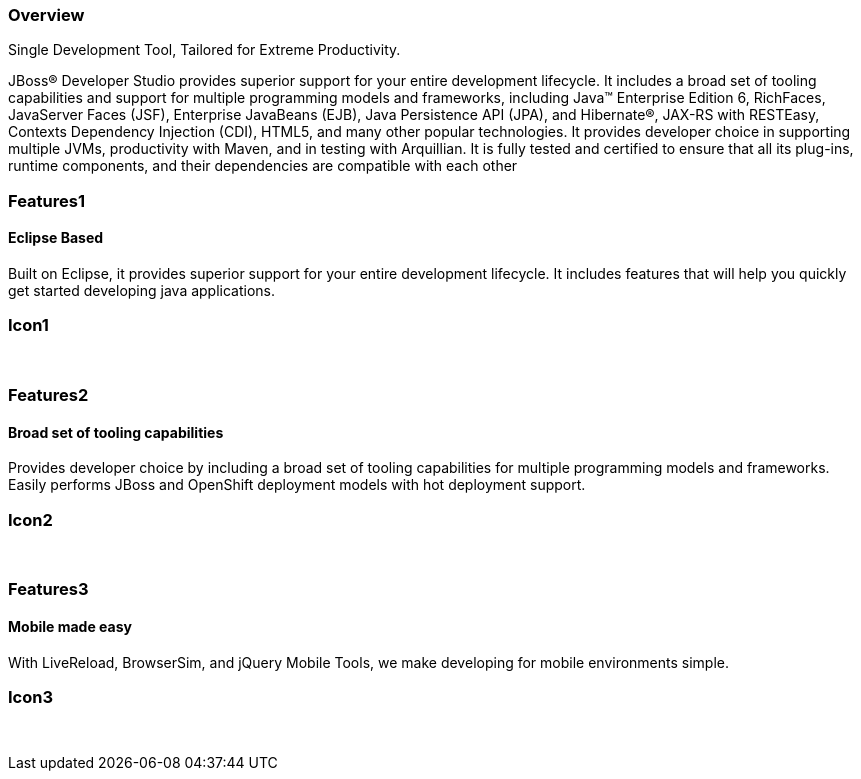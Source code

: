 :awestruct-layout: product-overview
:leveloffset: 1
:awestruct-interpolate: true

== Overview

Single Development Tool, Tailored for Extreme Productivity.

JBoss(R) Developer Studio provides superior support for your entire development lifecycle. It includes a broad set of tooling capabilities and support for multiple programming models and frameworks, including Java(TM) Enterprise Edition 6, RichFaces, JavaServer Faces (JSF), Enterprise JavaBeans (EJB), Java Persistence API (JPA), and Hibernate(R), JAX-RS with RESTEasy, Contexts Dependency Injection (CDI), HTML5, and many other popular technologies. It provides developer choice in supporting multiple JVMs, productivity with Maven, and in testing with Arquillian. It is fully tested and certified to ensure that all its plug-ins, runtime components, and their dependencies are compatible with each other


== Features1

=== Eclipse Based

Built on Eclipse, it provides superior support for your entire development lifecycle. It includes features that will help you quickly get started developing java applications.

== Icon1

[.fa .fa-wrench .fa-4x .fa-eclipse]#&nbsp;# 

== Features2

=== Broad set of tooling capabilities

Provides developer choice by including a broad set of tooling capabilities for multiple programming models and frameworks. Easily performs JBoss and OpenShift deployment models with hot deployment support.

== Icon2

[.fa .fa-wrench .fa-4x .fa-fw]#&nbsp;# 

== Features3

=== Mobile made easy

With LiveReload, BrowserSim, and jQuery Mobile Tools, we make developing for mobile environments simple.

== Icon3

[.fa .fa-mobile .fa-4x .fa-fw]#&nbsp;#
